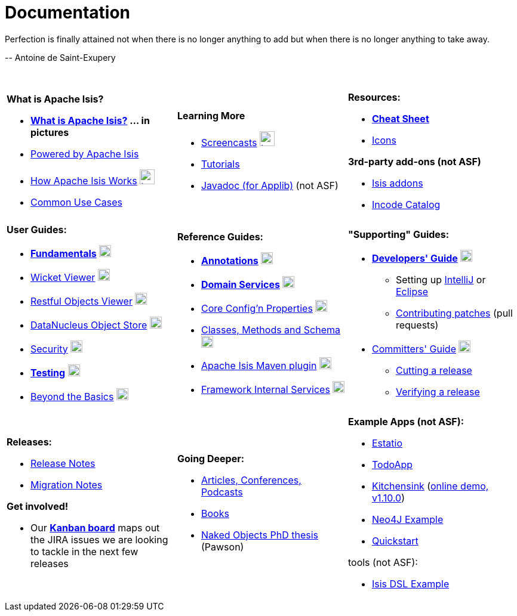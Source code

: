 [[documentation]]
= Documentation
:notice: licensed to the apache software foundation (asf) under one or more contributor license agreements. see the notice file distributed with this work for additional information regarding copyright ownership. the asf licenses this file to you under the apache license, version 2.0 (the "license"); you may not use this file except in compliance with the license. you may obtain a copy of the license at. http://www.apache.org/licenses/license-2.0 . unless required by applicable law or agreed to in writing, software distributed under the license is distributed on an "as is" basis, without warranties or  conditions of any kind, either express or implied. see the license for the specific language governing permissions and limitations under the license.
:_basedir: ./
:_imagesdir: images/
:toc: right


pass:[<div class="extended-quote-first"><p>]Perfection is finally attained not when there is no longer anything to add but when there is no longer anything to take away.
pass:[</p></div>]

pass:[<div class="extended-quote-attribution"><p>]-- Antoine de Saint-Exupery
pass:[</p></div>]

pass:[<br/>]




[.documentation-page]
--

[cols="1a,1a,1a",frame="none"]
|===

| *What is Apache Isis?*

* *link:./isis-in-pictures.html[What is Apache Isis?^] ... in pictures*
* link:./powered-by.html[Powered by Apache Isis^]
* link:./how-isis-works.html[How Apache Isis Works^] image:{_imagesdir}tv_show-25.png[width="25px" link="how-isis-works.html"]
* link:./common-use-cases.html[Common Use Cases^]


|*Learning More*

* link:./screencasts.html[Screencasts^] image:{_imagesdir}tv_show-25.png[width="25px" link="screencasts.html"]
* link:./guides/tg.html[Tutorials^]
* link:http://www.javadoc.io/doc/org.apache.isis.core/isis-core-applib/1.11.0[Javadoc (for Applib)^] (not ASF)



|*Resources:*

* *link:./cheat-sheet.html[Cheat Sheet^]*
* link:./icons.html[Icons^]

*3rd-party add-ons (not ASF)*

* http://www.isisaddons.org[Isis addons^]
* http://catalog.incode.org[Incode Catalog^]


|===


[cols="1a,1a,1a"]
|===

|*User Guides:*

* *link:./guides/ugfun.html[Fundamentals^]*  image:{_imagesdir}PDF-50.png[width="20px" link="./guides/ugfun.pdf"]
* link:./guides/ugvw.html[Wicket Viewer^]  image:{_imagesdir}PDF-50.png[width="20px" link="./guides/ugvw.pdf"]
* link:./guides/ugvro.html[Restful Objects Viewer^]  image:{_imagesdir}PDF-50.png[width="20px" link="./guides/ugvro.pdf"]
* link:./guides/ugodn.html[DataNucleus Object Store^]  image:{_imagesdir}PDF-50.png[width="20px" link="./guides/ugvro.pdf"]
* link:./guides/ugsec.html[Security^]  image:{_imagesdir}PDF-50.png[width="20px" link="./guides/ugsec.pdf"]
* *link:./guides/ugtst.html[Testing^]*  image:{_imagesdir}PDF-50.png[width="20px" link="./guides/ugtst.pdf"]
* link:./guides/ugbtb.html[Beyond the Basics^]  image:{_imagesdir}PDF-50.png[width="20px" link="./guides/ugbtb.pdf"]


|*Reference Guides:*

* *link:./guides/rgant.html[Annotations^]*  image:{_imagesdir}PDF-50.png[width="20px" link="./guides/rgant.pdf"]
* *link:./guides/rgsvc.html[Domain Services^]*  image:{_imagesdir}PDF-50.png[width="20px" link="./guides/rgsvc.pdf"]
* link:./guides/rgcfg.html[Core Config'n Properties^]  image:{_imagesdir}PDF-50.png[width="20px" link="./guides/rgcfg.pdf"]
* link:./guides/rgcms.html[Classes, Methods and Schema^]  image:{_imagesdir}PDF-50.png[width="20px" link="./guides/rgcms.pdf"]
* link:./guides/rgmvn.html[Apache Isis Maven plugin^]  image:{_imagesdir}PDF-50.png[width="20px" link="./guides/rgmvn.pdf"]
* link:./guides/rgfis.html[Framework Internal Services^]  image:{_imagesdir}PDF-50.png[width="20px" link="./guides/fwsvc.pdf"]



|*"Supporting" Guides:*

* *link:./guides/dg.html[Developers' Guide^]*  image:{_imagesdir}PDF-50.png[width="20px" link="./guides/dg.pdf"]
** Setting up link:./guides/dg.html#_dg_ide_intellij[IntelliJ^] or link:./guides/dg.html#_dg_ide_eclipse[Eclipse^]
** link:./guides/dg.html#_dg_contributing[Contributing patches^] (pull requests)

* link:./guides/cgcom.html[Committers' Guide^]  image:{_imagesdir}PDF-50.png[width="20px" link="./guides/cgcom.pdf"]
** link:./guides/cgcom.html#_cgcom_cutting-a-release[Cutting a release^]
** link:./guides/cgcom.html#_cgcom_verifying-releases[Verifying a release^]



|===




[cols="1a,1a,1a",frame="none"]
|===

|*Releases:*

* link:release-notes.html[Release Notes^]
* link:migration-notes.html[Migration Notes^]

*Get involved!*

* Our *link:https://issues.apache.org/jira/secure/RapidBoard.jspa?rapidView=87[Kanban board^]* maps out the JIRA issues we are looking to tackle in the next few releases



|*Going Deeper:*

* link:./articles-and-presentations.html[Articles, Conferences, Podcasts^]
* link:./books.html[Books^]
* link:./resources/thesis/Pawson-Naked-Objects-thesis.pdf[Naked Objects PhD thesis^] (Pawson)
//* link:./downloadable-presentations.html[Downloadable Presentations]



|*Example Apps (not ASF):*

* http://github.com/estatio/estatio[Estatio^]
* http://github.com/isisaddons/isis-app-todoapp[TodoApp^]
* http://github.com/isisaddons/isis-app-kitchensink[Kitchensink^] (link:http://mmyco.co.uk:8180/kitchensink/[online demo, v1.10.0])
* http://github.com/isisaddons/isis-app-neoapp[Neo4J Example^]
* http://github.com/isisaddons/isis-app-quickstart[Quickstart^]

tools (not ASF):

* http://github.com/isisaddons/isis-app-simpledsl[Isis DSL Example^]

|====


--


